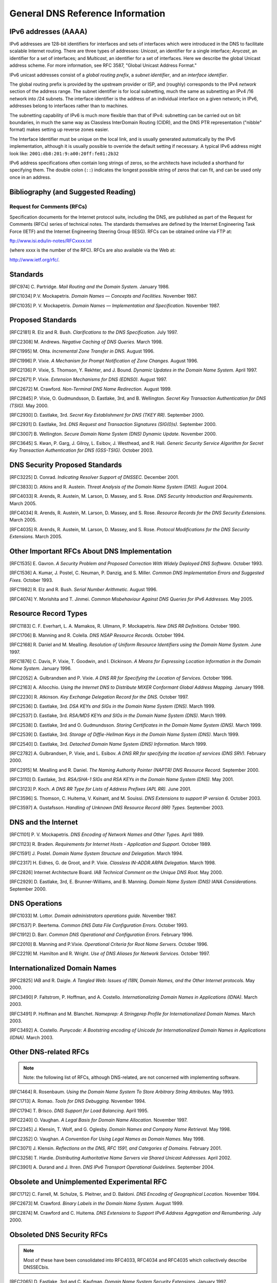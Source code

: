 ..
   Copyright (C) Internet Systems Consortium, Inc. ("ISC")

   This Source Code Form is subject to the terms of the Mozilla Public
   License, v. 2.0. If a copy of the MPL was not distributed with this
   file, You can obtain one at http://mozilla.org/MPL/2.0/.

   See the COPYRIGHT file distributed with this work for additional
   information regarding copyright ownership.

.. General:

General DNS Reference Information
=================================

.. _ipv6addresses:

IPv6 addresses (AAAA)
---------------------

IPv6 addresses are 128-bit identifiers for interfaces and sets of
interfaces which were introduced in the DNS to facilitate scalable
Internet routing. There are three types of addresses: *Unicast*, an
identifier for a single interface; *Anycast*, an identifier for a set of
interfaces; and *Multicast*, an identifier for a set of interfaces. Here
we describe the global Unicast address scheme. For more information, see
RFC 3587, "Global Unicast Address Format."

IPv6 unicast addresses consist of a *global routing prefix*, a *subnet
identifier*, and an *interface identifier*.

The global routing prefix is provided by the upstream provider or ISP,
and (roughly) corresponds to the IPv4 *network* section of the address
range. The subnet identifier is for local subnetting, much the same as
subnetting an IPv4 /16 network into /24 subnets. The interface
identifier is the address of an individual interface on a given network;
in IPv6, addresses belong to interfaces rather than to machines.

The subnetting capability of IPv6 is much more flexible than that of
IPv4: subnetting can be carried out on bit boundaries, in much the same
way as Classless InterDomain Routing (CIDR), and the DNS PTR
representation ("nibble" format) makes setting up reverse zones easier.

The Interface Identifier must be unique on the local link, and is
usually generated automatically by the IPv6 implementation, although it
is usually possible to override the default setting if necessary. A
typical IPv6 address might look like:
``2001:db8:201:9:a00:20ff:fe81:2b32``

IPv6 address specifications often contain long strings of zeros, so the
architects have included a shorthand for specifying them. The double
colon (``::``) indicates the longest possible string of zeros that can
fit, and can be used only once in an address.

.. _bibliography:

Bibliography (and Suggested Reading)
------------------------------------

.. _rfcs:

Request for Comments (RFCs)
~~~~~~~~~~~~~~~~~~~~~~~~~~~

Specification documents for the Internet protocol suite, including the
DNS, are published as part of the Request for Comments (RFCs) series of
technical notes. The standards themselves are defined by the Internet
Engineering Task Force (IETF) and the Internet Engineering Steering
Group (IESG). RFCs can be obtained online via FTP at:

`ftp://www.isi.edu/in-notes/RFCxxxx.txt <ftp://www.isi.edu/in-notes/>`__

(where xxxx is the number of the RFC). RFCs are also available via the
Web at:

http://www.ietf.org/rfc/.

Standards
---------

[RFC974] C. Partridge. *Mail Routing and the Domain System.* January 1986.

[RFC1034] P.V. Mockapetris. *Domain Names — Concepts and Facilities.* November
1987.

[RFC1035] P. V. Mockapetris. *Domain Names — Implementation and Specification.*
November 1987.

.. _proposed_standards:

Proposed Standards
------------------

[RFC2181] R. Elz and R. Bush. *Clarifications to the DNS Specification.* July 1997.

[RFC2308] M. Andrews. *Negative Caching of DNS Queries.* March 1998.

[RFC1995] M. Ohta. *Incremental Zone Transfer in DNS.* August 1996.

[RFC1996] P. Vixie. *A Mechanism for Prompt Notification of Zone Changes.*
August 1996.

[RFC2136] P. Vixie, S. Thomson, Y. Rekhter, and J. Bound. *Dynamic Updates in the
Domain Name System.* April 1997.

[RFC2671] P. Vixie. *Extension Mechanisms for DNS (EDNS0).* August 1997.

[RFC2672] M. Crawford. *Non-Terminal DNS Name Redirection.* August 1999.

[RFC2845] P. Vixie, O. Gudmundsson, D. Eastlake, 3rd, and B. Wellington. *Secret Key
Transaction Authentication for DNS (TSIG).* May 2000.

[RFC2930] D. Eastlake, 3rd. *Secret Key Establishment for DNS (TKEY RR).*
September 2000.

[RFC2931] D. Eastlake, 3rd. *DNS Request and Transaction Signatures (SIG(0)s).*
September 2000.

[RFC3007] B. Wellington. *Secure Domain Name System (DNS) Dynamic Update.*
November 2000.

[RFC3645] S. Kwan, P. Garg, J. Gilroy, L. Esibov, J. Westhead, and R. Hall. *Generic
Security Service Algorithm for Secret Key Transaction Authentication for
DNS (GSS-TSIG).* October 2003.

DNS Security Proposed Standards
-------------------------------

[RFC3225] D. Conrad. *Indicating Resolver Support of DNSSEC.* December 2001.

[RFC3833] D. Atkins and R. Austein. *Threat Analysis of the Domain Name System
(DNS).* August 2004.

[RFC4033] R. Arends, R. Austein, M. Larson, D. Massey, and S. Rose. *DNS Security
Introduction and Requirements.* March 2005.

[RFC4034] R. Arends, R. Austein, M. Larson, D. Massey, and S. Rose. *Resource Records for
the DNS Security Extensions.* March 2005.

[RFC4035] R. Arends, R. Austein, M. Larson, D. Massey, and S. Rose. *Protocol
Modifications for the DNS Security Extensions.* March 2005.

Other Important RFCs About DNS Implementation
---------------------------------------------

[RFC1535] E. Gavron. *A Security Problem and Proposed Correction With Widely
Deployed DNS Software.* October 1993.

[RFC1536] A. Kumar, J. Postel, C. Neuman, P. Danzig, and S. Miller. *Common DNS
Implementation Errors and Suggested Fixes.* October 1993.

[RFC1982] R. Elz and R. Bush. *Serial Number Arithmetic.* August 1996.

[RFC4074] Y. Morishita and T. Jinmei. *Common Misbehaviour Against DNS Queries for
IPv6 Addresses.* May 2005.

Resource Record Types
---------------------

[RFC1183] C. F. Everhart, L. A. Mamakos, R. Ullmann, P. Mockapetris. *New DNS RR
Definitions.* October 1990.

[RFC1706] B. Manning and R. Colella. *DNS NSAP Resource Records.* October 1994.

[RFC2168] R. Daniel and M. Mealling. *Resolution of Uniform Resource Identifiers
using the Domain Name System.* June 1997.

[RFC1876] C. Davis, P. Vixie, T. Goodwin, and I. Dickinson. *A Means for Expressing
Location Information in the Domain Name System.* January 1996.

[RFC2052] A. Gulbrandsen and P. Vixie. *A DNS RR for Specifying the Location of
Services.* October 1996.

[RFC2163] A. Allocchio. *Using the Internet DNS to Distribute MIXER
Conformant Global Address Mapping.* January 1998.

[RFC2230] R. Atkinson. *Key Exchange Delegation Record for the DNS.* October
1997.

[RFC2536] D. Eastlake, 3rd. *DSA KEYs and SIGs in the Domain Name System (DNS).*
March 1999.

[RFC2537] D. Eastlake, 3rd. *RSA/MD5 KEYs and SIGs in the Domain Name System
(DNS).* March 1999.

[RFC2538] D. Eastlake, 3rd and O. Gudmundsson. *Storing Certificates in the Domain
Name System (DNS).* March 1999.

[RFC2539] D. Eastlake, 3rd. *Storage of Diffie-Hellman Keys in the Domain Name
System (DNS).* March 1999.

[RFC2540] D. Eastlake, 3rd. *Detached Domain Name System (DNS) Information.*
March 1999.

[RFC2782] A. Gulbrandsen, P. Vixie, and L. Esibov. *A DNS RR for specifying the
location of services (DNS SRV).* February 2000.

[RFC2915] M. Mealling and R. Daniel. *The Naming Authority Pointer (NAPTR) DNS
Resource Record.* September 2000.

[RFC3110] D. Eastlake, 3rd. *RSA/SHA-1 SIGs and RSA KEYs in the Domain Name
System (DNS).* May 2001.

[RFC3123] P. Koch. *A DNS RR Type for Lists of Address Prefixes (APL RR).* June
2001.

[RFC3596] S. Thomson, C. Huitema, V. Ksinant, and M. Souissi. *DNS Extensions to
support IP version 6.* October 2003.

[RFC3597] A. Gustafsson. *Handling of Unknown DNS Resource Record (RR) Types.*
September 2003.

DNS and the Internet
--------------------

[RFC1101] P. V. Mockapetris. *DNS Encoding of Network Names and Other Types.*
April 1989.

[RFC1123] R. Braden. *Requirements for Internet Hosts - Application and
Support.* October 1989.

[RFC1591] J. Postel. *Domain Name System Structure and Delegation.* March 1994.

[RFC2317] H. Eidnes, G. de Groot, and P. Vixie. *Classless IN-ADDR.ARPA Delegation.*
March 1998.

[RFC2826] Internet Architecture Board. *IAB Technical Comment on the Unique
DNS Root.* May 2000.

[RFC2929] D. Eastlake, 3rd, E. Brunner-Williams, and B. Manning. *Domain Name System
(DNS) IANA Considerations.* September 2000.

DNS Operations
--------------

[RFC1033] M. Lottor. *Domain administrators operations guide.* November 1987.

[RFC1537] P. Beertema. *Common DNS Data File Configuration Errors.* October
1993.

[RFC1912] D. Barr. *Common DNS Operational and Configuration Errors.* February
1996.

[RFC2010] B. Manning and P.Vixie. *Operational Criteria for Root Name Servers.*
October 1996.

[RFC2219] M. Hamilton and R. Wright. *Use of DNS Aliases for Network Services.*
October 1997.

Internationalized Domain Names
------------------------------

[RFC2825] IAB and R. Daigle. *A Tangled Web: Issues of I18N, Domain Names, and
the Other Internet protocols.* May 2000.

[RFC3490] P. Faltstrom, P. Hoffman, and A. Costello. *Internationalizing Domain Names
in Applications (IDNA).* March 2003.

[RFC3491] P. Hoffman and M. Blanchet. *Nameprep: A Stringprep Profile for
Internationalized Domain Names.* March 2003.

[RFC3492] A. Costello. *Punycode: A Bootstring encoding of Unicode for
Internationalized Domain Names in Applications (IDNA).* March 2003.

Other DNS-related RFCs
----------------------

.. note::

   Note: the following list of RFCs, although DNS-related, are not
   concerned with implementing software.

[RFC1464] R. Rosenbaum. *Using the Domain Name System To Store Arbitrary
String Attributes.* May 1993.

[RFC1713] A. Romao. *Tools for DNS Debugging.* November 1994.

[RFC1794] T. Brisco. *DNS Support for Load Balancing.* April 1995.

[RFC2240] O. Vaughan. *A Legal Basis for Domain Name Allocation.* November 1997.

[RFC2345] J. Klensin, T. Wolf, and G. Oglesby. *Domain Names and Company Name
Retrieval.* May 1998.

[RFC2352] O. Vaughan. *A Convention For Using Legal Names as Domain Names.* May
1998.

[RFC3071] J. Klensin. *Reflections on the DNS, RFC 1591, and Categories of
Domains.* February 2001.

[RFC3258] T. Hardie. *Distributing Authoritative Name Servers via Shared
Unicast Addresses.* April 2002.

[RFC3901] A. Durand and J. Ihren. *DNS IPv6 Transport Operational Guidelines.*
September 2004.

Obsolete and Unimplemented Experimental RFC
-------------------------------------------

[RFC1712] C. Farrell, M. Schulze, S. Pleitner, and D. Baldoni. *DNS Encoding of
Geographical Location.* November 1994.

[RFC2673] M. Crawford. *Binary Labels in the Domain Name System.* August 1999.

[RFC2874] M. Crawford and C. Huitema. *DNS Extensions to Support IPv6 Address
Aggregation and Renumbering.* July 2000.

Obsoleted DNS Security RFCs
---------------------------

.. note::

   Most of these have been consolidated into RFC4033, RFC4034 and
   RFC4035 which collectively describe DNSSECbis.

[RFC2065] D. Eastlake, 3rd and C. Kaufman. *Domain Name System Security Extensions.*
January 1997.

[RFC2137] D. Eastlake, 3rd. *Secure Domain Name System Dynamic Update.* April
1997.

[RFC2535] D. Eastlake, 3rd. *Domain Name System Security Extensions.* March 1999.

[RFC3008] B. Wellington. *Domain Name System Security (DNSSEC) Signing
Authority.* November 2000.

[RFC3090] E. Lewis. *DNS Security Extension Clarification on Zone Status.*
March 2001.

[RFC3445] D. Massey and S. Rose. *Limiting the Scope of the KEY Resource Record
(RR).* December 2002.

[RFC3655] B. Wellington and O. Gudmundsson. *Redefinition of DNS Authenticated
Data (AD) bit.* November 2003.

[RFC3658] O. Gudmundsson. *Delegation Signer (DS) Resource Record (RR).*
December 2003.

[RFC3755] S. Weiler. *Legacy Resolver Compatibility for Delegation Signer
(DS).* May 2004.

[RFC3757] O. Kolkman, J. Schlyter, and E. Lewis. *Domain Name System KEY (DNSKEY)
Resource Record (RR) Secure Entry Point (SEP) Flag.* April 2004.

[RFC3845] J. Schlyter. *DNS Security (DNSSEC) NextSECure (NSEC) RDATA Format.*
August 2004.

.. _internet_drafts:

Internet Drafts
~~~~~~~~~~~~~~~

Internet Drafts (IDs) are rough-draft working documents of the Internet
Engineering Task Force. They are, in essence, RFCs in the preliminary
stages of development. Implementors are cautioned not to regard IDs as
archival, and they should not be quoted or cited in any formal documents
unless accompanied by the disclaimer that they are "works in progress."
IDs have a lifespan of six months after which they are deleted unless
updated by their authors.

.. _more_about_bind:

Other Documents About BIND
~~~~~~~~~~~~~~~~~~~~~~~~~~

Paul Albitz and Cricket Liu. *DNS and BIND.* Copyright 1998 Sebastopol, CA: O'Reilly and
Associates.
